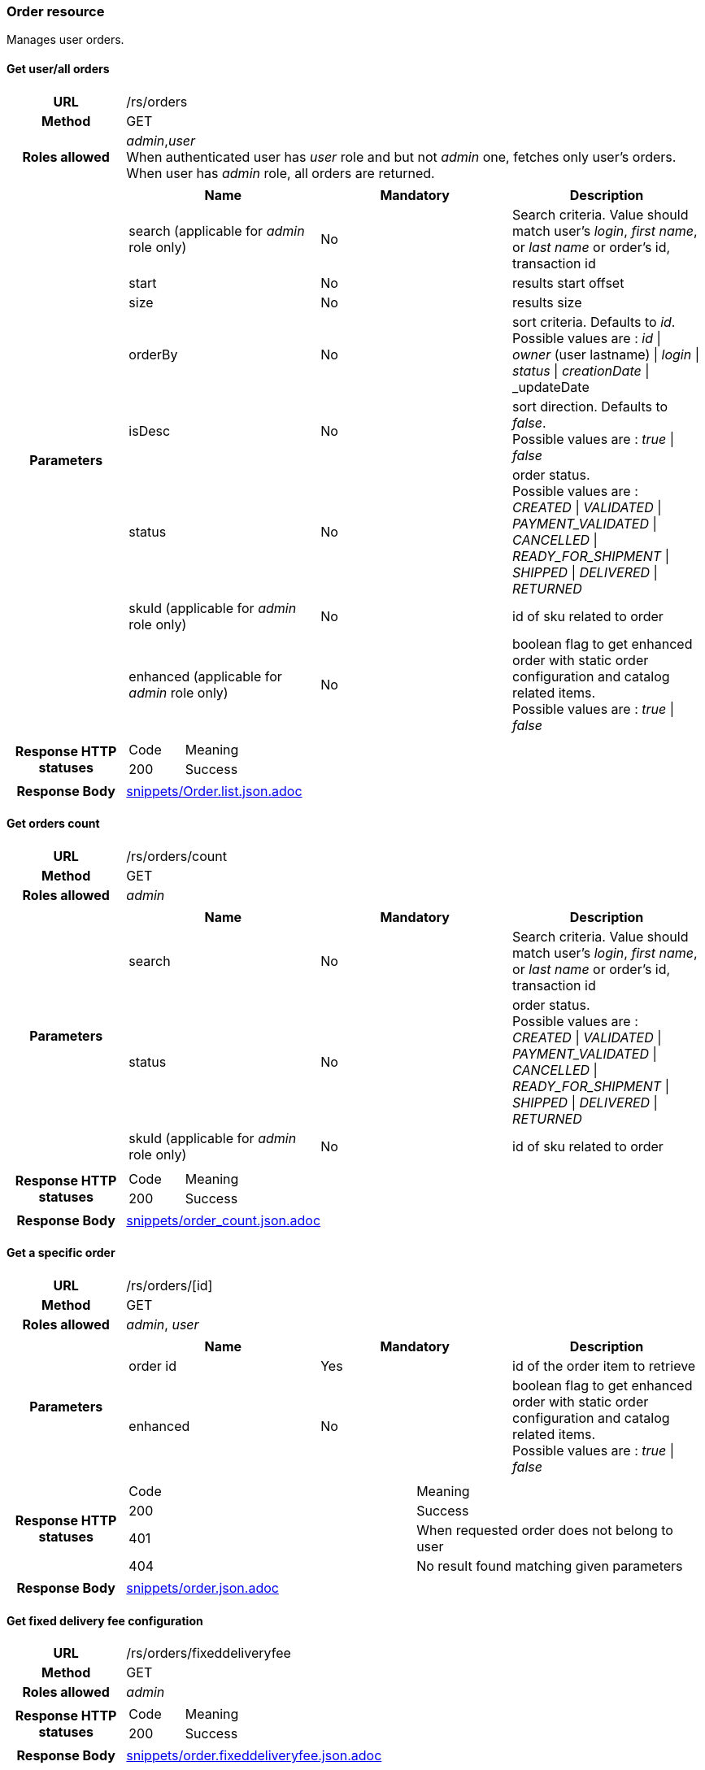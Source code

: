 === Order resource

Manages user orders.

==== Get user/all orders

[cols="h,5a"]
|====
| URL
| /rs/orders

| Method
| GET

| Roles allowed
| _admin_,_user_ +
When authenticated user has _user_ role and but not _admin_ one, fetches only user's orders. +
When user has _admin_ role, all orders are returned.

| Parameters
|
!====
! Name ! Mandatory ! Description

! search (applicable for _admin_ role only)
! No
! Search criteria. Value should match user's  _login_, _first name_, or _last name_ or order's id, transaction id

! start
! No
! results start offset

! size
! No
! results size

! orderBy
! No
! sort criteria. Defaults to _id_. +
Possible values are :
_id_ \| _owner_ (user lastname) \| _login_  \| _status_ \| _creationDate_ \| _updateDate

! isDesc
! No
! sort direction. Defaults to _false_. +
Possible values are :
_true_ \| _false_

! status
! No
! order status. +
Possible values are :
_CREATED_ \| _VALIDATED_ \| _PAYMENT_VALIDATED_ \| _CANCELLED_ \| _READY_FOR_SHIPMENT_ \| _SHIPPED_ \| _DELIVERED_ \| _RETURNED_

! skuId (applicable for _admin_ role only)
! No
! id of sku related to order

! enhanced (applicable for _admin_ role only)
! No
! boolean flag to get enhanced order with static order configuration and catalog related items. +
Possible values are : _true_ \| _false_

| Response HTTP statuses
| 
!====
! Code ! Meaning
! 200
! Success

!====

| Response Body
| include::snippets/Order.list.json.adoc[]
|====


==== Get orders count

[cols="h,5a"]
|====
| URL
| /rs/orders/count

| Method
| GET

| Roles allowed
| _admin_

| Parameters
|
!====
! Name ! Mandatory ! Description

! search
! No
! Search criteria. Value should match user's  _login_, _first name_, or _last name_ or order's id, transaction id

! status
! No
! order status. +
Possible values are :
_CREATED_ \| _VALIDATED_ \| _PAYMENT_VALIDATED_ \| _CANCELLED_ \| _READY_FOR_SHIPMENT_ \| _SHIPPED_ \| _DELIVERED_ \| _RETURNED_

! skuId (applicable for _admin_ role only)
! No
! id of sku related to order

| Response HTTP statuses
| 
!====
! Code ! Meaning
! 200
! Success
!====

| Response Body
| include::snippets/order_count.json.adoc[]
|====

==== Get a specific order

[cols="h,5a"]
|====
| URL
| /rs/orders/[id]

| Method
| GET

| Roles allowed
| _admin_, _user_

| Parameters
|
!====
! Name ! Mandatory ! Description

! order id
! Yes
! id of the order item to retrieve

! enhanced
! No
! boolean flag to get enhanced order with static order configuration and catalog related items. +
Possible values are : _true_ \| _false_

| Response HTTP statuses
| 
!====
! Code ! Meaning
! 200
! Success
! 401
! When requested order does not belong to user
! 404
! No result found matching given parameters
!====

| Response Body
| include::snippets/order.json.adoc[]
|====

==== Get fixed delivery fee configuration

[cols="h,5a"]
|====
| URL
| /rs/orders/fixeddeliveryfee

| Method
| GET

| Roles allowed
| _admin_


| Response HTTP statuses
|
!====
! Code ! Meaning
! 200
! Success
!====

| Response Body
| include::snippets/order.fixeddeliveryfee.json.adoc[]
|====

==== Create an order

[cols="h,5a"]
|====
| URL
| /rs/orders

| Method
| POST

| Description
| Create provided order and performs operations such as validation, pricing, payment triggering ... See user guide (TODO) for details

| Roles allowed
| _admin_, _user_ +

For _user_ role, this order will be bound to current authenticated user. +
For _admin_ role, userLogin parameter must be provided to bind related user to this order.

| Parameters
|
!====
! Name ! Mandatory ! Description

! order item
! Yes
! The order to create. +

! userLogin item (applicable to _admin_ role only)
! Yes
! The login of a user to link to this order. +

!====

| Request Body
| include::snippets/order.in.json.adoc[]

| Response HTTP statuses
| 
!====
! Code ! Meaning
! 200
! Success
! 400
! When provided order validation process fails or when related entities have an id defined. (Id is created during persistence and cannot be provided for entity creation).

| Response Body
| include::snippets/user.json.adoc[]
|====

==== Modify an order

[cols="h,5a"]
|====
| URL
| /rs/users

| Method
| PUT

| Roles allowed
| _admin_

| Parameters
|
!====
! Name ! Mandatory ! Description

! order item
! Yes
! The order to modify. +

!====

| Request Body
| include::snippets/order.json.adoc[]

| Response HTTP statuses
| 
!====
! Code ! Meaning
! 200
! Success
! 404
! Not found

| Response Body
| include::snippets/order.json.adoc[]
|====

==== Delete an order

[cols="h,5a"]
|====
| URL
| /rs/orders/[id]

| Method
| DELETE

| Roles allowed
| _admin_

| Parameters
|
!====
! Name ! Mandatory ! Description

! order id
! Yes
! id of the order to delete

| Response HTTP statuses
| 
!====
! Code ! Meaning
! 200
! Success

|====

